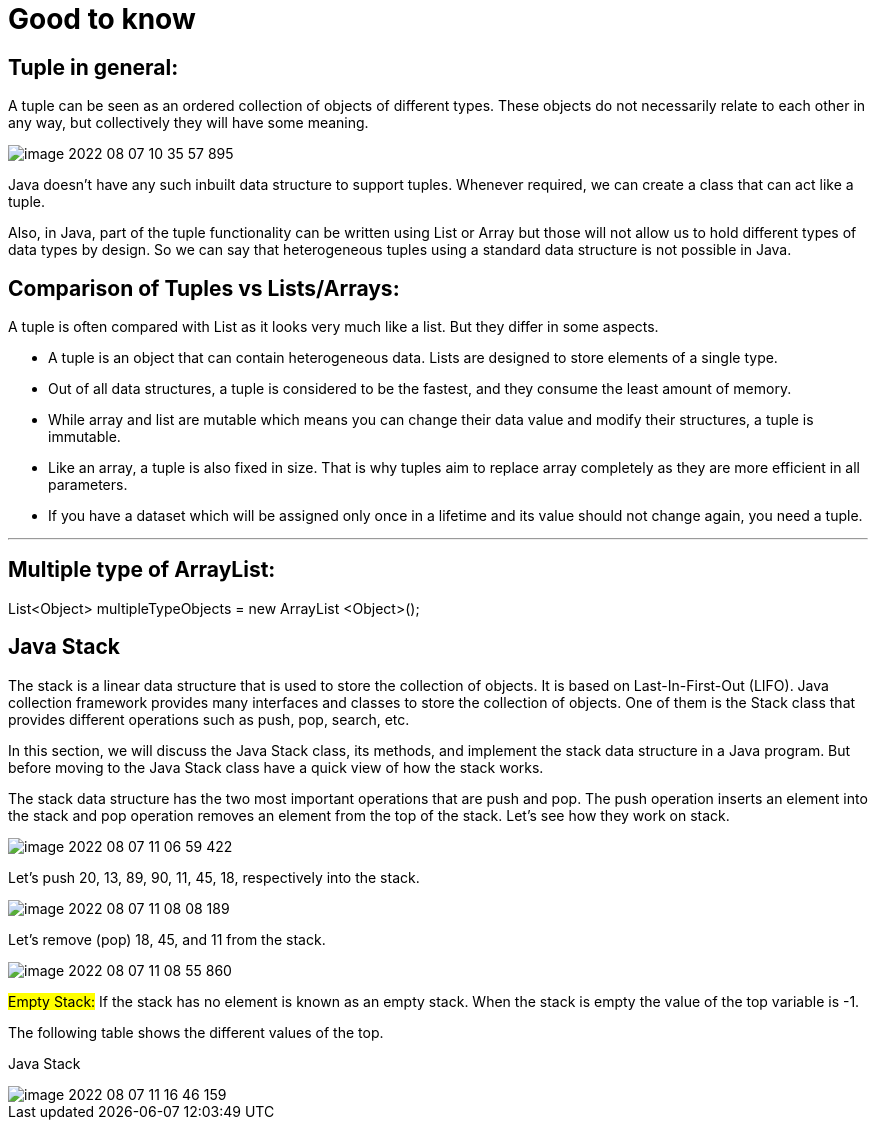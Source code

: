 = Good to know

== Tuple in general:

A tuple can be seen as an ordered collection of objects of different types. These objects do not necessarily relate to each other in any way, but collectively they will have some meaning.

image::../src/main/resources/static/img/image-2022-08-07-10-35-57-895.png[]

Java doesn't have any such inbuilt data structure to support tuples. Whenever required, we can create a class that can act like a tuple.

Also, in Java, part of the tuple functionality can be written using List or Array but those will not allow us to hold different types of data types by design. So we can say that heterogeneous tuples using a standard data structure is not possible in Java.


== Comparison of Tuples vs Lists/Arrays:

A tuple is often compared with List as it looks very much like a list. But they differ in some aspects.

- A tuple is an object that can contain heterogeneous data. Lists are designed to store elements of a single type.

- Out of all data structures, a tuple is considered to be the fastest, and they consume the least amount of memory.

- While array and list are mutable which means you can change their data value and modify their structures, a tuple is immutable.

- Like an array, a tuple is also fixed in size. That is why tuples aim to replace array completely as they are more efficient in all parameters.

- If you have a dataset which will be assigned only once in a lifetime and its value should not change again, you need a tuple.

'''

== Multiple type of ArrayList:

List<Object> multipleTypeObjects = new ArrayList <Object>();

== Java Stack

The stack is a linear data structure that is used to store the collection of objects. It is based on Last-In-First-Out (LIFO). Java collection framework provides many interfaces and classes to store the collection of objects. One of them is the Stack class that provides different operations such as push, pop, search, etc.

In this section, we will discuss the Java Stack class, its methods, and implement the stack data structure in a Java program. But before moving to the Java Stack class have a quick view of how the stack works.

The stack data structure has the two most important operations that are push and pop. The push operation inserts an element into the stack and pop operation removes an element from the top of the stack. Let's see how they work on stack.

image::../src/main/resources/static/img/image-2022-08-07-11-06-59-422.png[]

Let's push 20, 13, 89, 90, 11, 45, 18, respectively into the stack.

image::../src/main/resources/static/img/image-2022-08-07-11-08-08-189.png[]

Let's remove (pop) 18, 45, and 11 from the stack.

image::../src/main/resources/static/img/image-2022-08-07-11-08-55-860.png[]

#Empty Stack:# If the stack has no element is known as an empty stack. When the stack is empty the value of the top variable is -1.

The following table shows the different values of the top.

Java Stack

image::../src/main/resources/static/img/image-2022-08-07-11-16-46-159.png[]
